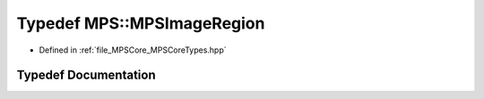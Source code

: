 .. _exhale_typedef__m_p_s_core_types_8hpp_1a0388d3584adb526627f0ec66d91f2910:

Typedef MPS::MPSImageRegion
===========================

- Defined in :ref:`file_MPSCore_MPSCoreTypes.hpp`


Typedef Documentation
---------------------


.. doxygentypedef:: MPS::MPSImageRegion
   :project: MPSCPP